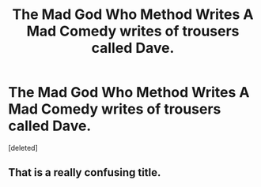 #+TITLE: The Mad God Who Method Writes A Mad Comedy writes of trousers called Dave.

* The Mad God Who Method Writes A Mad Comedy writes of trousers called Dave.
:PROPERTIES:
:Score: 0
:DateUnix: 1598783422.0
:DateShort: 2020-Aug-30
:FlairText: Self-Promotion
:END:
[deleted]


** That is a really confusing title.
:PROPERTIES:
:Author: MachaiArcanum
:Score: 1
:DateUnix: 1598784964.0
:DateShort: 2020-Aug-30
:END:

